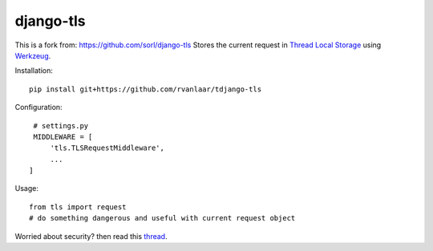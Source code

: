 
django-tls
==========

This is a fork from: https://github.com/sorl/django-tls
Stores the current request in `Thread Local Storage`_ using `Werkzeug`_.

Installation::

    pip install git+https://github.com/rvanlaar/tdjango-tls

Configuration::

    # settings.py
    MIDDLEWARE = [
        'tls.TLSRequestMiddleware',
        ...
   ]

Usage::
    
    from tls import request
    # do something dangerous and useful with current request object

Worried about security? then read this `thread`_.


.. _Thread Local Storage: http://en.wikipedia.org/wiki/Thread-local_storage
.. _Werkzeug: http://werkzeug.pocoo.org/
.. _thread: http://groups.google.com/group/django-users/browse_thread/thread/e7af359d7d183e04
